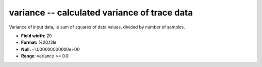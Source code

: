 .. _Trace4.0-variance_attributes:

**variance** -- calculated variance of trace data
-------------------------------------------------

Variance of input data, ie sum of squares of data values,
divided by number of samples.

* **Field width:** 20
* **Format:** %20.12le
* **Null:** -1.000000000000e+00
* **Range:** variance >= 0.0
